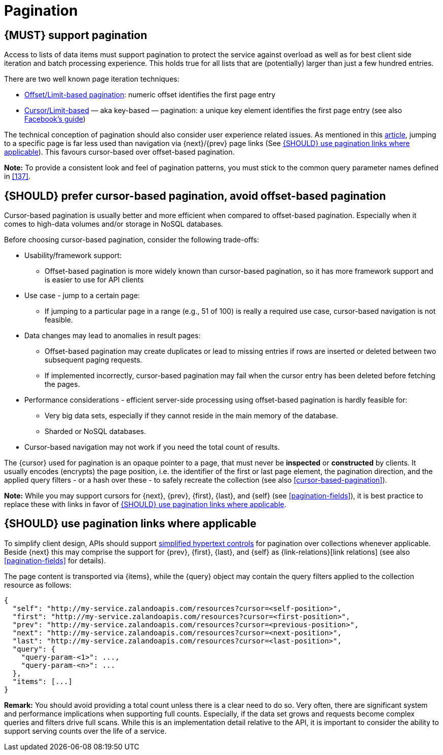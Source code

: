 [[pagination]]
= Pagination


[#159]
== {MUST} support pagination

Access to lists of data items must support pagination to protect the service
against overload as well as for best client side iteration and batch processing
experience. This holds true for all lists that are (potentially) larger than
just a few hundred entries.

There are two well known page iteration techniques:

* https://developer.infoconnect.com/paging-results[Offset/Limit-based
  pagination]: numeric offset identifies the first page entry
* https://dev.twitter.com/overview/api/cursoring[Cursor/Limit-based] — aka
  key-based — pagination: a unique key element identifies the first page entry
  (see also https://developers.facebook.com/docs/graph-api/using-graph-api/v2.4#paging[Facebook’s
  guide])

The technical conception of pagination should also consider user experience
related issues. As mentioned in this
https://www.smashingmagazine.com/2016/03/pagination-infinite-scrolling-load-more-buttons/[article],
jumping to a specific page is far less used than navigation via {next}/{prev}
page links (See <<161>>). This favours cursor-based over offset-based
pagination.

**Note:** To provide a consistent look and feel of pagination patterns,
you must stick to the common query parameter names defined in <<137>>.


[#160]
== {SHOULD} prefer cursor-based pagination, avoid offset-based pagination

Cursor-based pagination is usually better and more efficient when compared to
offset-based pagination. Especially when it comes to high-data volumes and/or
storage in NoSQL databases.

Before choosing cursor-based pagination, consider the following trade-offs:

* Usability/framework support:
  ** Offset-based pagination is more widely known than cursor-based pagination,
    so it has more framework support and is easier to use for API clients
* Use case - jump to a certain page:
  ** If jumping to a particular page in a range (e.g., 51 of 100) is really a
   required use case, cursor-based navigation is not feasible.
* Data changes may lead to anomalies in result pages:
  ** Offset-based pagination may create duplicates or lead to missing entries
     if rows are inserted or deleted between two subsequent paging requests.
  ** If implemented incorrectly, cursor-based pagination may fail when the
     cursor entry has been deleted before fetching the pages.
* Performance considerations - efficient server-side processing using
  offset-based pagination is hardly feasible for:
  ** Very big data sets, especially if they cannot reside in the main memory of
     the database.
  ** Sharded or NoSQL databases.
* Cursor-based navigation may not work if you need the total count of results.

The {cursor} used for pagination is an opaque pointer to a page, that must
never be *inspected* or *constructed* by clients. It usually encodes (encrypts)
the page position, i.e. the identifier of the first or last page element, the
pagination direction, and the applied query filters - or a hash over these -
to safely recreate the collection (see also <<cursor-based-pagination>>).

*Note:* While you may support cursors for {next}, {prev}, {first}, {last}, and
{self} (see <<pagination-fields>>), it is best practice to replace these with
links in favor of <<161>>.


[#161]
== {SHOULD} use pagination links where applicable

To simplify client design, APIs should support <<165, simplified hypertext
controls>> for pagination over collections whenever applicable. Beside {next}
this may comprise the support for {prev}, {first}, {last}, and {self} as
{link-relations}[link relations] (see also <<pagination-fields>> for
details).

The page content is transported via {items}, while the {query} object may
contain the query filters applied to the collection resource as follows:

[source,json]
----
{
  "self": "http://my-service.zalandoapis.com/resources?cursor=<self-position>",
  "first": "http://my-service.zalandoapis.com/resources?cursor=<first-position>",
  "prev": "http://my-service.zalandoapis.com/resources?cursor=<previous-position>",
  "next": "http://my-service.zalandoapis.com/resources?cursor=<next-position>",
  "last": "http://my-service.zalandoapis.com/resources?cursor=<last-position>",
  "query": {
    "query-param-<1>": ...,
    "query-param-<n>": ...
  },
  "items": [...]
}
----

*Remark:* You should avoid providing a total count unless there is a clear
need to do so. Very often, there are significant system and performance
implications when supporting full counts. Especially, if the data set grows
and requests become complex queries and filters drive full scans. While this
is an implementation detail relative to the API, it is important to consider
the ability to support serving counts over the life of a service.
